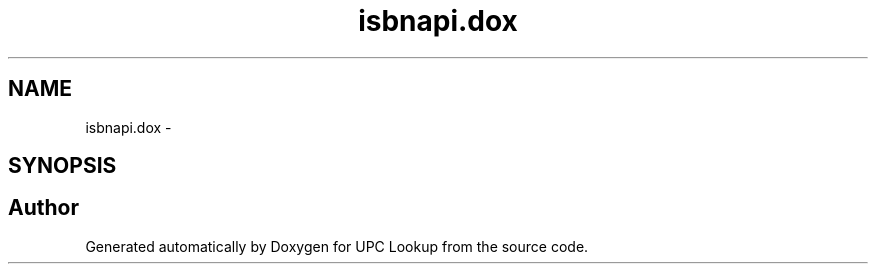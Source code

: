 .TH "isbnapi.dox" 3 "5 May 2008" "Version 0.2" "UPC Lookup" \" -*- nroff -*-
.ad l
.nh
.SH NAME
isbnapi.dox \- 
.SH SYNOPSIS
.br
.PP
.SH "Author"
.PP 
Generated automatically by Doxygen for UPC Lookup from the source code.
